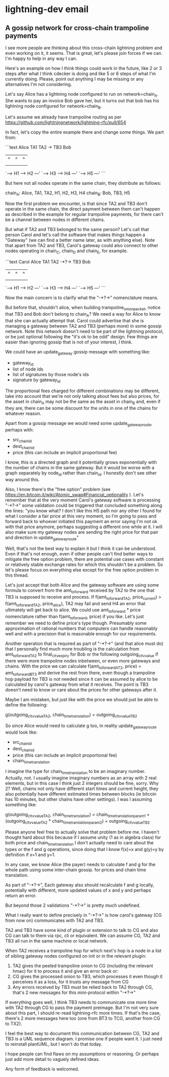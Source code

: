 * lightning-dev email
** A gossip network for cross-chain trampoline payments

I see more people are thinking about this cross-chain lightning problem and even working on it, it seems.
That is great, let's please join forces if we can. I'm happy to help in any way I can.

Here's an example on how I think things could work in the future, like 2 or 3 steps after what I think cdecker is doing and
like 5 or 6 steps of what I'm currently doing.
Please, point out anything I may be missing or any alternatives I'm not considering.

Let's say Alice has a lightning node configured to run on network=chain_A.
She wants to pay an invoice Bob gave her, but it turns out that bob has his lightning node configured for network=chain_B.

Let's assume we already have trampoline routing as per https://github.com/lightningnetwork/lightning-rfc/pull/654

In fact, let's copy the entire example there and change some things. We part from:


```text
Alice                 TA1                  TA2 -> TB3         Bob
  |                   ^ |                   ^      |           ^
  |                   | |                   |      |           |
  `---> H1 ---> H2 ---' `---> H3 ---> H4 ---'      `---> H5 ---'
```

But here not all nodes operate in the same chain, they distribute as follows:

chain_A: Alice, TA1, TA2, H1, H2, H3, H4
chain_B: Bob, TB3, H5

Now the first problem we encounter, is that since TA2 and TB3 don't
operate in the same chain, the direct payment between them can't
happen as described in the example for regular trampoline payments,
for there can't be a channel between nodes in different chains.

But what if TA2 and TB3 belonged to the same person?
Let's call that person Carol and let's call the software that makes things happen a "Gateway" (we can find a better name later, as with anything else).
Note that apart from TA2 and TB3, Carol's gateway could also connect to other nodes operating in chain_C, chain_D and chain_E, for example.

```text
                                               Carol
Alice                 TA1                  TA2 -*?-> TB3         Bob
  |                   ^ |                   ^         |           ^
  |                   | |                   |         |           |
  `---> H1 ---> H2 ---' `---> H3 ---> H4 ---'         `---> H5 ---'
```

Now the main concern is to clarify what the "-*?->" nomenclature means.

But before that, shouldn't alice, when building trampoline_onion_packet, notice that TB3 and Bob don't belong to chain_A?
We need a way for Alice to know that she can actually attempt that.
Carol could advertise that she is managing a gateway between TA2 and TB3 (perhaps more) in some gossip network.
Note this network doesn't need to be part of the lightning protocol, or be just optional following the "it's ok to be odd" design.
Few things are easier than ignoring gossip that is not of your interest, I think.

We could have an update_gateway gossip message with something like:

- gateway_id
- list of node ids
- list of signatures by those node's ids
- signature by gateway_id

The proportional fees charged for different combinations may be different,
take into account that we're not only talking about fees but also prices,
for the asset in chain_A may not be the same as the asset in chain_B and, even if they are,
there can be some discount for the units in one of the chains for whatever reason.

Apart from a gossip message we would need some update_gateway_route, perhaps with:

- src_chain_id
- dest_chain_id
- price (this can include an implicit proportional fee)

I know, this is a directed graph and it potentially grows exponentially with the number of chains in the same gateway.
But it would be worse with a graph separately by node_id rather than chain_id.
I honestly don't see other way around this.

Also, I know there's the "free option" problem (see https://en.bitcoin.it/wiki/Atomic_swap#Financial_optionality ).
Let's remember that at the very moment Carol's gateway software is processing "-*?->" some validation could be triggered
that concluded something along the lines:
"you know what? I don't like this H5 path nor any other I found for what I consider a fair price at this very moment,
so I'm going to pass and forward back to whoever initiated this payment
an error saying I'm not ok with that price anymore, perhaps suggesting a different one while at it.
I will also make sure my gateway nodes are sending the right price for that pair and direction in update_gateway_route"

Well, that's not the best way to explain it but I think it can be understood.
Even if that's not enough, even if other people can't find better ways to mitigate the free option problem,
there are potential use cases with constant or relatively stable exchange rates for which this shouldn't be a problem.
So let's please focus on everything else except for the free option problem in this thread.

Let's just accept that both Alice and the gateway software are using some formula to convert
from the amt_to_forward received by TA2 to the one that TB3 is supposed to receive and process.
If f(amt_to_forward_TA2, price_current) > f(amt_to_forward_TA2, price_alice),
TA2 may fail and send H4 an error that ultimately will get back to alice.
We could use amt_to_forward * price nomenclature rather than f(amt_to_forward, price) if you like.
Let's just remember we need to define price's type though.
Presumably some approximation of rational numbers that computers can handle reasonably well and
with a precision that is reasonable enough for our requirements.

Another operation that is required as part of "-*?->" (and that alice must do) that I personally find much more troubling is the
calculation from amt_to_forward_TA2 to final_cltv_expiry for Bob or the following outgoing_cltv_value if there were more trampoline nodes
inbetween, or even more gateways and chains.
With the price we can calculate f(amt_to_forward_AT2, price) = amt_to_forward_BT3 and derive the rest from there,
even though a trampoline hop payload for TB3 is not needed since it can be assumed by alice to be calculated by carol's gateway
from what it receives. The point is TB3 doesn't need to know or care about the prices for other gateways after it.

Maybe I am mistaken, but just like with the price we should just be able to define the following:

g(outgoing_cltv_value_TA2, chain_time_translation) = outgoing_cltv_value_TB2

So since Alice would need to calculate g too, in reality update_gateway_route would look like:

- src_chain_id
- dest_chain_id
- price (this can include an implicit proportional fee)
- chain_time_translation

I imagine the type for chain_time_translation to be an imaginary number.
Actually, not. I usually imagine imaginary numbers as an array with 2 real elements,
but in this case I think just 2 integers should be fine, sorry.
Why 2?
Well, chains not only have different start times and current height, they also potentially have different
estimated times between blocks (ie bitcoin has 10 minutes, but other chains have other settings).
I was I assuming something like:

g(outgoing_cltv_value_TA2, chain_time_translation) =
chain_time_translation_param_1 + (outgoing_cltv_value_TA2 * chain_time_translation_param_2) =
outgoing_cltv_value_TB2

Please anyone feel free to actually solve that problem before me.
I haven't thought hard about this because if I assume unity (1 as in algebra class) for both price and chain_time_translation
I don't actually need to care about the types or the f and g operations, since doing that I know f(x)=x and g(y)=y by definition if x=1 and y=1.

In any case, we know Alice (the payer) needs to calculate f and g for the whole path using some inter-chain gossip. for prices and chain time translation.

As part of "-*?->", Each gateway also should recalculate f and g locally, potentially with different, more updated values of x and y and perhaps return an error.

But beyond those 2 validations "-*?->" is pretty much undefined.

What I really want to define precisely in "-*?->" is how carol's gateway (CG from now on) communicates with TA2 and TB3.

TA2 and TB3 have some kind of plugin or extension to talk to CG and also CG can talk to them via rpc, cli or equivalent.
We can assume CG, TA2 and TB3 all run in the same machine or local network.

When TA2 receives a trampoline hop for which next's hop is a node in a list of sibling gateway nodes configured on init or in the relevant plugin:

1) TA2 gives the peeled trampoline onion to CG (including the relevant hmac) for it to process it and give an error back or:
2) CG gives the processed onion to TB3, which processes it even though it perceives it as a loss, for it trusts any message from CG
3) Any errors received by TB3 must be relied back to TA2 through CG, that's 2 new messages for this mini-protocol within "-*?->"

If everything goes well, I think TB3 needs to communicate one more time with TA2 through CG to pass the payment preimage.
But I'm not very sure about this part, I should re-read lightning-rfc more times.
If that's the case, there's 2 more messages here too (one from BT3 to TCG, another from CG to TX2).

I feel the best way to document this communication between CG, TA2 and TB3 is a UML sequence diagram.
I promise one if people want it. I just need to reinstall plantUML, but I won't do that today.

I hope people can find flaws on my assumptions or reasoning.
Or perhaps just add more detail to vaguely defined ideas.

Any form of feedback is welcomed.
